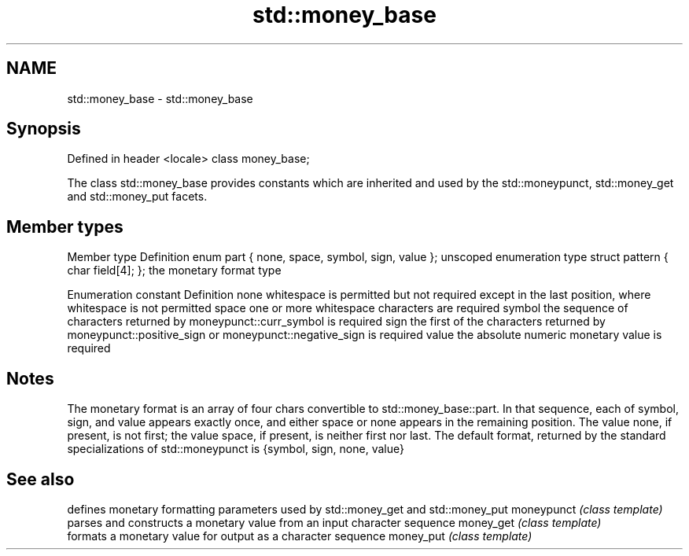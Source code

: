.TH std::money_base 3 "2020.03.24" "http://cppreference.com" "C++ Standard Libary"
.SH NAME
std::money_base \- std::money_base

.SH Synopsis

Defined in header <locale>
class money_base;

The class std::money_base provides constants which are inherited and used by the std::moneypunct, std::money_get and std::money_put facets.

.SH Member types


Member type                                     Definition
enum part { none, space, symbol, sign, value }; unscoped enumeration type
struct pattern { char field[4]; };              the monetary format type


Enumeration constant Definition
none                 whitespace is permitted but not required except in the last position, where whitespace is not permitted
space                one or more whitespace characters are required
symbol               the sequence of characters returned by moneypunct::curr_symbol is required
sign                 the first of the characters returned by moneypunct::positive_sign or moneypunct::negative_sign is required
value                the absolute numeric monetary value is required


.SH Notes

The monetary format is an array of four chars convertible to std::money_base::part. In that sequence, each of symbol, sign, and value appears exactly once, and either space or none appears in the remaining position. The value none, if present, is not first; the value space, if present, is neither first nor last.
The default format, returned by the standard specializations of std::moneypunct is {symbol, sign, none, value}

.SH See also


           defines monetary formatting parameters used by std::money_get and std::money_put
moneypunct \fI(class template)\fP
           parses and constructs a monetary value from an input character sequence
money_get  \fI(class template)\fP
           formats a monetary value for output as a character sequence
money_put  \fI(class template)\fP




